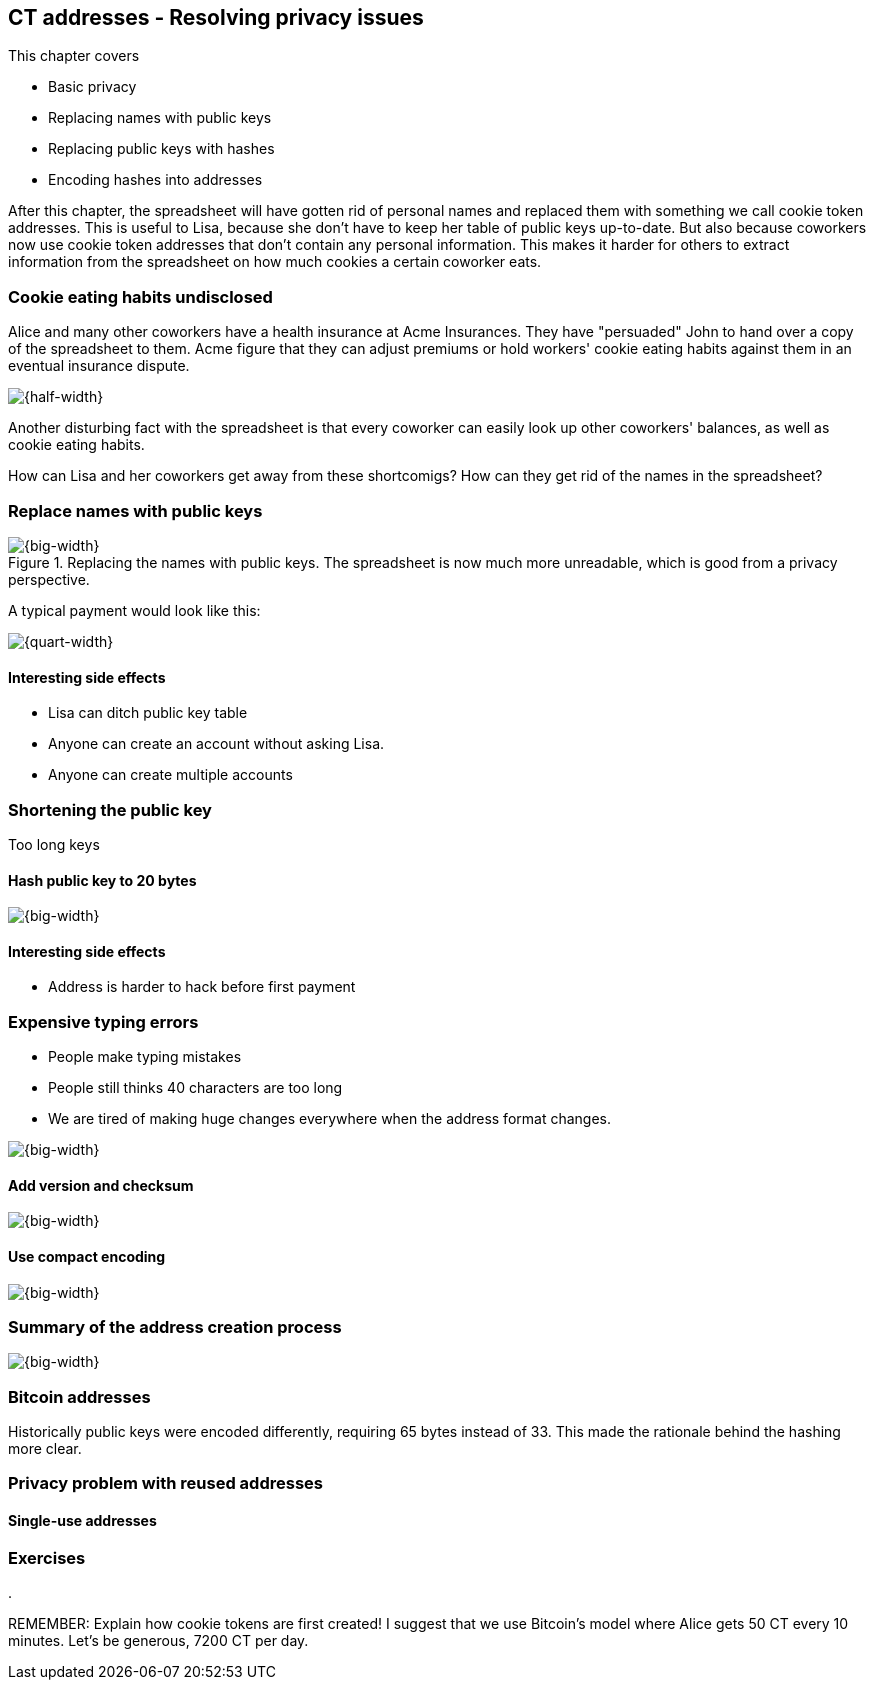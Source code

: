 == CT addresses - Resolving privacy issues
:imagedir: {baseimagedir}/ch03

This chapter covers

* Basic privacy
* Replacing names with public keys
* Replacing public keys with hashes
* Encoding hashes into addresses

After this chapter, the spreadsheet will have gotten rid of personal
names and replaced them with something we call cookie token
addresses. This is useful to Lisa, because she don't have to keep her
table of public keys up-to-date. But also because coworkers now use
cookie token addresses that don't contain any personal
information. This makes it harder for others to extract information
from the spreadsheet on how much cookies a certain coworker eats.

=== Cookie eating habits undisclosed

Alice and many other coworkers have a health insurance at Acme
Insurances. They have "persuaded" John to hand over a copy of the
spreadsheet to them. Acme figure that they can adjust premiums or hold
workers' cookie eating habits against them in an eventual insurance
dispute.

image::{imagedir}/privacy-issues-names.png[{half-width}]

Another disturbing fact with the spreadsheet is that every coworker
can easily look up other coworkers' balances, as well as cookie eating
habits.

How can Lisa and her coworkers get away from these shortcomigs? How
can they get rid of the names in the spreadsheet?

=== Replace names with public keys

.Replacing the names with public keys. The spreadsheet is now much more unreadable, which is good from a privacy perspective.
image::{imagedir}/replace-names-with-public-keys.png[{big-width}]

A typical payment would look like this:

image::{imagedir}/payment-with-pubkey.png[{quart-width}]

==== Interesting side effects

* Lisa can ditch public key table
* Anyone can create an account without asking Lisa.
* Anyone can create multiple accounts

=== Shortening the public key

Too long keys

==== Hash public key to 20 bytes

image::{imagedir}/hash-public-key.png[{big-width}]

==== Interesting side effects

* Address is harder to hack before first payment

=== Expensive typing errors

* People make typing mistakes
* People still thinks 40 characters are too long
* We are tired of making huge changes everywhere when the address
  format changes.

image::{imagedir}/expensive-typing-error.png[{big-width}]

==== Add version and checksum

image::{imagedir}/version-and-checksum.png[{big-width}]

==== Use compact encoding

image::{imagedir}/base58-encode.png[{big-width}]

=== Summary of the address creation process

image::{imagedir}/address-creation-process.png[{big-width}]

=== Bitcoin addresses

Historically public keys were encoded differently, requiring 65 bytes
instead of 33. This made the rationale behind the hashing more clear.

=== Privacy problem with reused addresses

==== Single-use addresses

=== Exercises

. 


REMEMBER: Explain how cookie tokens are first created! I suggest that we use Bitcoin's model where Alice gets 50 CT every 10 minutes. Let's be generous, 7200 CT per day.
